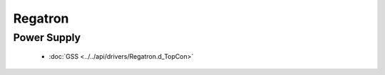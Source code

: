 Regatron
========

Power Supply
------------

  * :doc:`GSS <../../api/drivers/Regatron.d_TopCon>`

